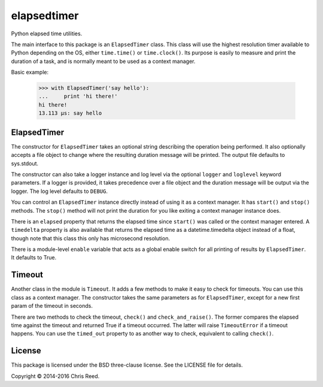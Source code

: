 elapsedtimer
============

.. image:: https://travis-ci.org/flit/elapsedtimer.svg?branch=master
    :target: https://travis-ci.org/flit/elapsedtimer

Python elapsed time utilities.

The main interface to this package is an ``ElapsedTimer`` class. This class will use the highest
resolution timer available to Python depending on the OS, either ``time.time()`` or
``time.clock()``. Its purpose is easily to measure and print the duration of a task, and is
normally meant to be used as a context manager.

Basic example:

    >>> with ElapsedTimer('say hello'):
    ...     print 'hi there!'
    hi there!
    13.113 µs: say hello

ElapsedTimer
------------

The constructor for ``ElapsedTimer`` takes an optional string describing the operation being
performed. It also optionally accepts a file object to change where the resulting duration
message will be printed. The output file defaults to sys.stdout.

The constructor can also take a logger instance and log level via the optional ``logger`` and
``loglevel`` keyword parameters. If a logger is provided, it takes precedence over a file object
and the duration message will be output via the logger. The log level defaults to ``DEBUG``.

You can control an ``ElapsedTimer`` instance directly instead of using it as a context manager.
It has ``start()`` and ``stop()`` methods. The ``stop()`` method will not print the duration for
you like exiting a context manager instance does.

There is an ``elapsed`` property that returns the elapsed time since ``start()`` was called or the
context manager entered. A ``timedelta`` property is also available that returns the elapsed
time as a datetime.timedelta object instead of a float, though note that this class this only has
microsecond resolution.

There is a module-level ``enable`` variable that acts as a global enable switch for all printing
of results by ``ElapsedTimer``. It defaults to True.

Timeout
-------

Another class in the module is ``Timeout``. It adds a few methods to make it easy to check for
timeouts. You can use this class as a context manager. The constructor takes the same parameters
as for ``ElapsedTimer``, except for a new first param of the timeout in seconds.

There are two methods to check the timeout, ``check()`` and ``check_and_raise()``. The former
compares the elapsed time against the timeout and returned True if a timeout occurred. The latter
will raise ``TimeoutError`` if a timeout happens. You can use the ``timed_out`` property to
as another way to check, equivalent to calling ``check()``.


License
-------

This package is licensed under the BSD three-clause license. See the LICENSE file for details.

Copyright © 2014-2016 Chris Reed.

